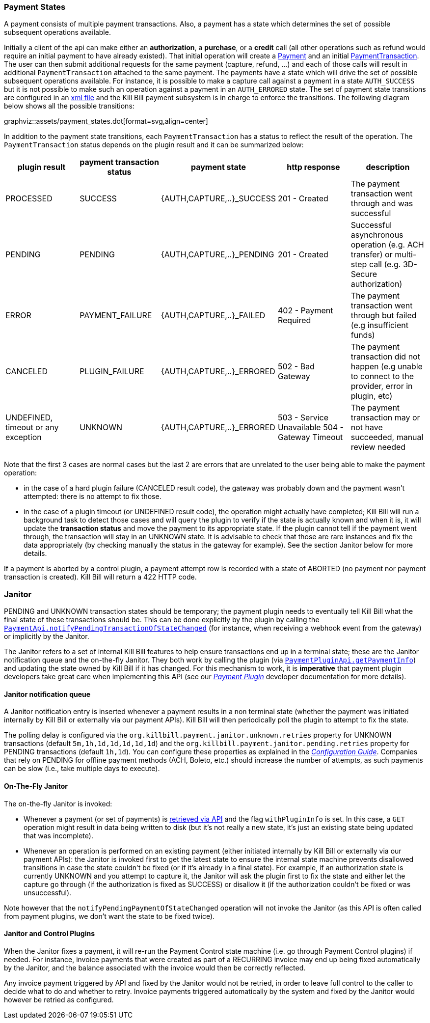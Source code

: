 === Payment States

A payment consists of multiple payment transactions. Also, a payment has a state which determines the set of possible subsequent operations available.

Initially a client of the api can make either an *authorization*, a *purchase*, or a *credit* call (all other operations such as refund would require an initial payment to have already existed).
That initial operation will create a https://github.com/killbill/killbill-api/blob/master/src/main/java/org/killbill/billing/payment/api/Payment.java[Payment] and an initial https://github.com/killbill/killbill-api/blob/c243233be112165bf04a89a715b79112c6c5d1f7/src/main/java/org/killbill/billing/payment/api/PaymentTransaction.java[PaymentTransaction].
The user can then submit additional requests for the same payment (capture, refund, ...) and each of those calls will result in additional `PaymentTransaction` attached to the same payment.
The payments have a state which will drive the set of possible subsequent operations available. For instance, it is possible to make a capture call against a payment in a state `AUTH_SUCCESS` but it is not possible to make such an operation against a payment in an `AUTH_ERRORED` state.
The set of payment state transitions are configured in an https://github.com/killbill/killbill/blob/master/payment/src/main/resources/org/killbill/billing/payment/PaymentStates.xml[xml file] and the Kill Bill payment subsystem is in charge to enforce the transitions. The following diagram below shows all the possible transitions:

graphviz::assets/payment_states.dot[format=svg,align=center]

In addition to the payment state transitions, each `PaymentTransaction` has a status to reflect the result of the operation. The `PaymentTransaction` status depends on the plugin result and it can be summarized below:

|===
|plugin result | payment transaction status | payment state | http response | description

|PROCESSED
|SUCCESS
|{AUTH,CAPTURE,..}_SUCCESS
| 201 - Created
|The payment transaction went through and was successful

|PENDING
|PENDING
|{AUTH,CAPTURE,..}_PENDING
| 201 - Created
|Successful asynchronous operation (e.g. ACH transfer) or multi-step call (e.g. 3D-Secure authorization)

|ERROR
|PAYMENT_FAILURE
|{AUTH,CAPTURE,..}_FAILED
| 402 - Payment Required
|The payment transaction went through but failed (e.g insufficient funds)

|CANCELED
|PLUGIN_FAILURE
|{AUTH,CAPTURE,..}_ERRORED
| 502 - Bad Gateway
|The payment transaction did not happen (e.g unable to connect to the provider, error in plugin, etc)

|UNDEFINED, timeout or any exception
|UNKNOWN
|{AUTH,CAPTURE,..}_ERRORED
| 503 - Service Unavailable
504 - Gateway Timeout
|The payment transaction may or not have succeeded, manual review needed

|===

Note that the first 3 cases are normal cases but the last 2 are errors that are unrelated to the user being able to make the payment operation:

* in the case of a hard plugin failure (CANCELED result code), the gateway was probably down and the payment wasn't attempted: there is no attempt to fix those.
* in the case of a plugin timeout (or UNDEFINED result code), the operation might actually have completed; Kill Bill will run a background task to detect those cases and will query the plugin to verify if the state is actually known and when it is, it will update the *transaction status* and move the payment to its appropriate state. If the plugin cannot tell if the payment went through, the transaction will stay in an UNKNOWN state. It is advisable to check that those are rare instances and fix the data appropriately (by checking manually the status in the gateway for example). See the section Janitor below for more details.

If a payment is aborted by a control plugin, a payment attempt row is recorded with a state of ABORTED (no payment nor payment transaction is created). Kill Bill will return a 422 HTTP code.

[[Janitor]]
=== Janitor

PENDING and UNKNOWN transaction states should be temporary; the payment plugin needs to eventually tell Kill Bill what the final state of these transactions should be. This can be done explicitly by the plugin by calling the https://github.com/killbill/killbill-api/blob/4ae1c343a593de937415e21feecb9f5405037fa3/src/main/java/org/killbill/billing/payment/api/PaymentApi.java#L402[`PaymentApi.notifyPendingTransactionOfStateChanged`] (for instance, when receiving a webhook event from the gateway) or implicitly by the Janitor.

The Janitor refers to a set of internal Kill Bill features to help ensure transactions end up in a terminal state; these are the Janitor notification queue and the on-the-fly Janitor. They both work by calling the plugin (via https://github.com/killbill/killbill-plugin-api/blob/d9eca5af0e37541069b1c608f95e100dbe13b301/payment/src/main/java/org/killbill/billing/payment/plugin/api/PaymentPluginApi.java#L144[`PaymentPluginApi.getPaymentInfo`]) and updating the state owned by Kill Bill if it has changed. For this mechanism to work, it is *imperative* that payment plugin developers take great care when implementing this API (see our https://docs.killbill.io/latest/payment_plugin.html[_Payment Plugin_] developer documentation for more details).

==== Janitor notification queue

A Janitor notification entry is inserted whenever a payment results in a non terminal state (whether the payment was initiated internally by Kill Bill or externally via our payment APIs). Kill Bill will then periodically poll the plugin to attempt to fix the state.

The polling delay is configured via the  `org.killbill.payment.janitor.unknown.retries` property for UNKNOWN transactions (default `5m,1h,1d,1d,1d,1d,1d`) and the `org.killbill.payment.janitor.pending.retries` property for PENDING transactions (default `1h,1d`). You can configure these properties as explained in the https://docs.killbill.io/latest/userguide_configuration.html[_Configuration Guide_]. Companies that rely on PENDING for offline payment methods (ACH, Boleto, etc.) should increase the number of attempts, as such payments can be slow (i.e., take multiple days to execute).

==== On-The-Fly Janitor

The on-the-fly Janitor is invoked:

* Whenever a payment (or set of payments) is https://github.com/killbill/killbill-api/blob/4ae1c343a593de937415e21feecb9f5405037fa3/src/main/java/org/killbill/billing/payment/api/PaymentApi.java#L439[retrieved via API] and the flag `withPluginInfo` is set. In this case, a `GET` operation might result in data being written to disk (but it's not really a new state, it's just an existing state being updated that was incomplete).
* Whenever an operation is performed on an existing payment (either initiated internally by Kill Bill or externally via our payment APIs): the Janitor is invoked first to get the latest state to ensure the internal state machine prevents disallowed transitions in case the state couldn't be fixed (or if it's already in a final state). For example, if an authorization state is currently UNKNOWN and you attempt to capture it, the Janitor will ask the plugin first to fix the state and either let the capture go through (if the authorization is fixed as SUCCESS) or disallow it (if the authorization couldn't be fixed or was unsuccessful).

Note however that the `notifyPendingPaymentOfStateChanged` operation will not invoke the Janitor (as this API is often called from payment plugins, we don't want the state to be fixed twice).

==== Janitor and Control Plugins

When the Janitor fixes a payment, it will re-run the Payment Control state machine (i.e. go through Payment Control plugins) if needed. For instance, invoice payments that were created as part of a RECURRING invoice may end up being fixed automatically by the Janitor, and the balance associated with the invoice would then be correctly reflected.

Any invoice payment triggered by API and fixed by the Janitor would not be retried, in order to leave full control to the caller to decide what to do and whether to retry. Invoice payments triggered automatically by the system and fixed by the Janitor would however be retried as configured.
